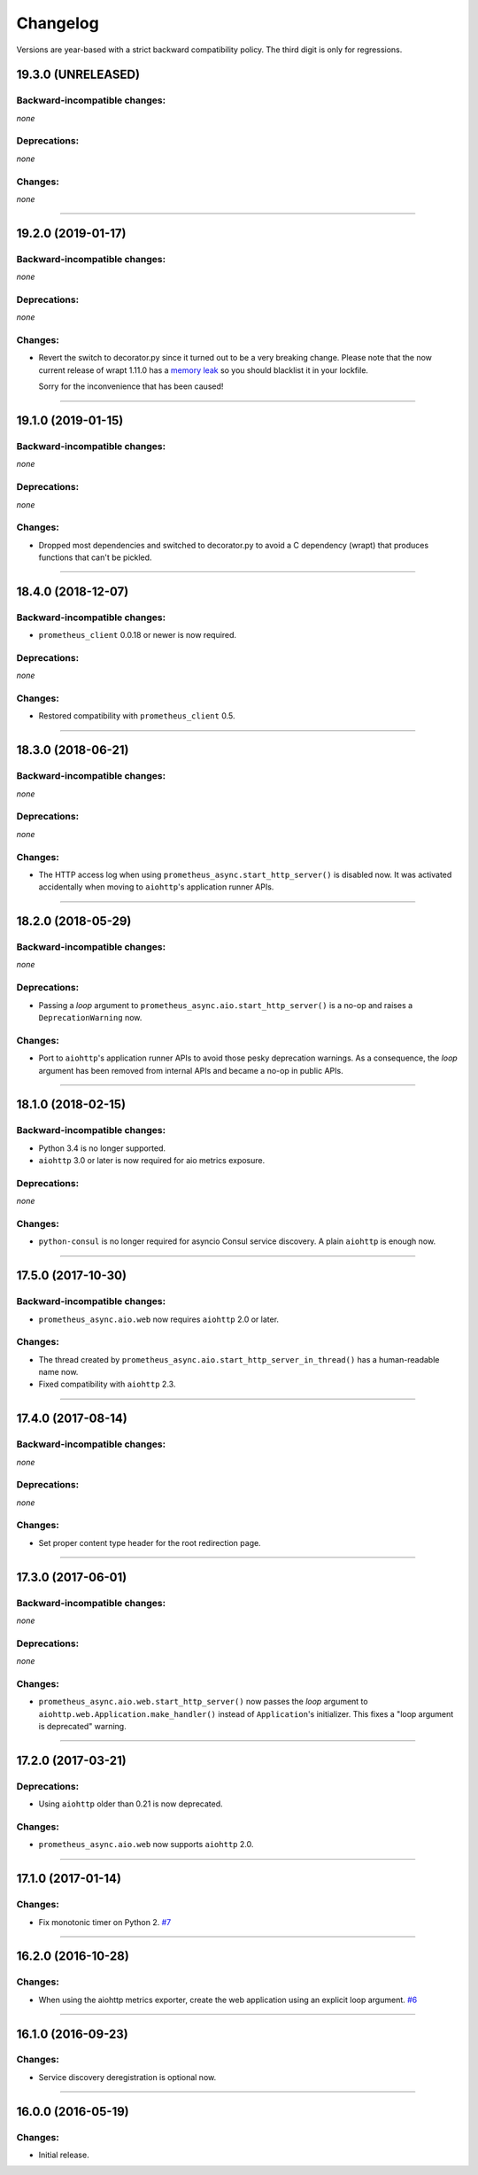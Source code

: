 .. :changelog:

Changelog
=========

Versions are year-based with a strict backward compatibility policy.
The third digit is only for regressions.


19.3.0 (UNRELEASED)
-------------------


Backward-incompatible changes:
^^^^^^^^^^^^^^^^^^^^^^^^^^^^^^

*none*


Deprecations:
^^^^^^^^^^^^^

*none*


Changes:
^^^^^^^^

*none*


----


19.2.0 (2019-01-17)
-------------------


Backward-incompatible changes:
^^^^^^^^^^^^^^^^^^^^^^^^^^^^^^

*none*


Deprecations:
^^^^^^^^^^^^^

*none*


Changes:
^^^^^^^^

- Revert the switch to decorator.py since it turned out to be a very breaking change.
  Please note that the now current release of wrapt 1.11.0 has a `memory leak <https://github.com/GrahamDumpleton/wrapt/issues/128>`_ so you should blacklist it in your lockfile.

  Sorry for the inconvenience that has been caused!


----


19.1.0 (2019-01-15)
-------------------


Backward-incompatible changes:
^^^^^^^^^^^^^^^^^^^^^^^^^^^^^^

*none*


Deprecations:
^^^^^^^^^^^^^

*none*


Changes:
^^^^^^^^

- Dropped most dependencies and switched to decorator.py to avoid a C dependency (wrapt) that produces functions that can't be pickled.


----


18.4.0 (2018-12-07)
-------------------


Backward-incompatible changes:
^^^^^^^^^^^^^^^^^^^^^^^^^^^^^^

- ``prometheus_client`` 0.0.18 or newer is now required.


Deprecations:
^^^^^^^^^^^^^

*none*


Changes:
^^^^^^^^

- Restored compatibility with ``prometheus_client`` 0.5.


----


18.3.0 (2018-06-21)
-------------------


Backward-incompatible changes:
^^^^^^^^^^^^^^^^^^^^^^^^^^^^^^

*none*


Deprecations:
^^^^^^^^^^^^^

*none*


Changes:
^^^^^^^^

- The HTTP access log when using ``prometheus_async.start_http_server()`` is disabled now.
  It was activated accidentally when moving to ``aiohttp``'s application runner APIs.


----


18.2.0 (2018-05-29)
-------------------


Backward-incompatible changes:
^^^^^^^^^^^^^^^^^^^^^^^^^^^^^^

*none*


Deprecations:
^^^^^^^^^^^^^

- Passing a *loop* argument to ``prometheus_async.aio.start_http_server()`` is a no-op and raises a ``DeprecationWarning`` now.


Changes:
^^^^^^^^

- Port to ``aiohttp``'s application runner APIs to avoid those pesky deprecation warnings.
  As a consequence, the *loop* argument has been removed from internal APIs and became a no-op in public APIs.


----


18.1.0 (2018-02-15)
-------------------


Backward-incompatible changes:
^^^^^^^^^^^^^^^^^^^^^^^^^^^^^^

- Python 3.4 is no longer supported.
- ``aiohttp`` 3.0 or later is now required for aio metrics exposure.


Deprecations:
^^^^^^^^^^^^^

*none*


Changes:
^^^^^^^^

- ``python-consul`` is no longer required for asyncio Consul service discovery.
  A plain ``aiohttp`` is enough now.


----


17.5.0 (2017-10-30)
-------------------

Backward-incompatible changes:
^^^^^^^^^^^^^^^^^^^^^^^^^^^^^^

- ``prometheus_async.aio.web`` now requires ``aiohttp`` 2.0 or later.


Changes:
^^^^^^^^

- The thread created by ``prometheus_async.aio.start_http_server_in_thread()`` has a human-readable name now.
- Fixed compatibility with ``aiohttp`` 2.3.


----


17.4.0 (2017-08-14)
-------------------


Backward-incompatible changes:
^^^^^^^^^^^^^^^^^^^^^^^^^^^^^^

*none*


Deprecations:
^^^^^^^^^^^^^

*none*


Changes:
^^^^^^^^

- Set proper content type header for the root redirection page.


----


17.3.0 (2017-06-01)
-------------------


Backward-incompatible changes:
^^^^^^^^^^^^^^^^^^^^^^^^^^^^^^

*none*


Deprecations:
^^^^^^^^^^^^^

*none*


Changes:
^^^^^^^^

- ``prometheus_async.aio.web.start_http_server()`` now passes the *loop* argument to ``aiohttp.web.Application.make_handler()`` instead of ``Application``\ 's initializer.
  This fixes a "loop argument is deprecated" warning.


----


17.2.0 (2017-03-21)
-------------------


Deprecations:
^^^^^^^^^^^^^

- Using ``aiohttp`` older than 0.21 is now deprecated.


Changes:
^^^^^^^^

- ``prometheus_async.aio.web`` now supports ``aiohttp`` 2.0.


----


17.1.0 (2017-01-14)
-------------------

Changes:
^^^^^^^^

- Fix monotonic timer on Python 2.
  `#7 <https://github.com/hynek/prometheus_async/issues/7>`_


----


16.2.0 (2016-10-28)
-------------------

Changes:
^^^^^^^^

- When using the aiohttp metrics exporter, create the web application using an explicit loop argument.
  `#6 <https://github.com/hynek/prometheus_async/pull/6>`_


----


16.1.0 (2016-09-23)
-------------------

Changes:
^^^^^^^^

- Service discovery deregistration is optional now.


----


16.0.0 (2016-05-19)
-------------------

Changes:
^^^^^^^^

- Initial release.
